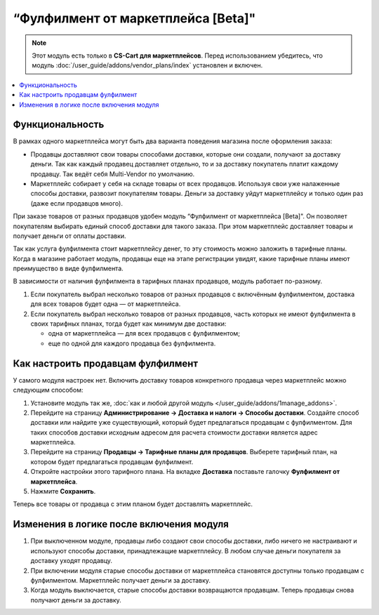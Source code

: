 ***********************************
“Фулфилмент от маркетплейса [Beta]"
***********************************

.. note:: 

    Этот модуль есть только в **CS-Cart для маркетплейсов**. Перед использованием убедитесь, что модуль :doc:`/user_guide/addons/vendor_plans/index` установлен и включен.

.. contents::
    :backlinks: none
    :local:

Функциональность
================

В рамках одного маркетплейса могут быть два варианта поведения магазина после оформления заказа:

* Продавцы доставляют свои товары способами доставки, которые они создали, получают за доставку деньги. Так как каждый продавец доставляет отдельно, то и за доставку покупатель платит каждому продавцу. Так ведёт себя Multi-Vendor по умолчанию.

* Маркетплейс собирает у себя на складе товары от всех продавцов. Используя свои уже налаженные способы доставки, развозит покупателям товары. Деньги за доставку уйдут маркетплейсу и только один раз (даже если продавцов много).

При заказе товаров от разных продавцов удобен модуль “Фулфилмент от маркетплейса [Beta]". Он позволяет покупателям выбирать единый способ доставки для такого заказа. При этом маркетплейс доставляет товары и получает деньги от оплаты доставки. 

Так как услуга фулфилмента стоит маркетплейсу денег, то эту стоимость можно заложить в тарифные планы. Когда в магазине работает модуль, продавцы еще на этапе регистрации увидят, какие тарифные планы имеют преимущество в виде фулфилмента.

.. fancybox:: img/vendor_plans.png
    :alt: Фулфилмент — свойство тарифных планов.

В зависимости от наличия фулфилмента в тарифных планах продавцов, модуль работает по-разному. 

#. Если покупатель выбрал несколько товаров от разных продавцов с включённым фулфилментом, доставка для всех товаров будет одна — от маркетплейса.

#. Если покупатель выбрал несколько товаров от разных продавцов, часть которых не имеют фулфилмента в своих тарифных планах, тогда будет как минимум две доставки:

   * одна от маркетплейса — для всех продавцов с фулфилментом;

   * еще по одной для каждого продавца без фулфилмента.

   .. fancybox:: img/one_shipping.png
       :alt: Все товары от продавцов с фулфилментом.

       Одна доставка — товары от продавцов с фулфилментом доставляет маркетплейс.

   .. fancybox:: img/several_shippings.png
       :alt: Товары от продавцов и с фулфилментом, и без.

       Две доставки — товары от продавцов с фулфилментом доставляет маркетплейс, продавец без фулфилента доставялет свои товары сам. 

Как настроить продавцам фулфилмент
==================================

У самого модуля настроек нет. Включить доставку товаров конкретного продавца через маркетплейс можно следующим способом:

#. Установите модуль так же, :doc:`как и любой другой модуль </user_guide/addons/1manage_addons>`.

#. Перейдите на страницу **Администрирование → Доставка и налоги → Способы доставки**. Создайте способ доставки или найдите уже существующий, который будет предлагаться продавцам с фулфилментом. Для таких способов доставки исходным адресом для расчета стоимости доставки является адрес маркетплейса.

#. Перейдите на страницу **Продавцы → Тарифные планы для продавцов**. Выберете тарифный план, на котором будет предлагаться продавцам фулфилмент.

#. Откройте настройки этого тарифного плана. На вкладке **Доставка** поставьте галочку **Фулфилмент от маркетплейса**.

#. Нажмите **Сохранить**.

Теперь все товары от продавца с этим планом будет доставлять маркетплейс.

   .. fancybox:: img/enable_fulfillment.png
       :alt: Включение фулфилмента у тарифного плана.

Изменения в логике после включения модуля
=========================================

1. При выключенном модуле, продавцы либо создают свои способы доставки, либо ничего не настраивают и используют способы доставки, принадлежащие маркетплейсу. В любом случае деньги покупателя за доставку уходят продавцу.

2. При включении модуля старые способы доставки от маркетплейса становятся доступны только продавцам с фулфилментом. Маркетплейс получает деньги за доставку.

3. Когда модуль выключается, старые способы доставки возвращаются продавцам. Теперь продавцы снова получают деньги за доставку.